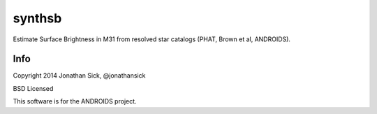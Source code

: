 =======
synthsb
=======

Estimate Surface Brightness in M31 from resolved star catalogs (PHAT, Brown et al, ANDROIDS).

Info
----

Copyright 2014 Jonathan Sick, @jonathansick

BSD Licensed

This software is for the ANDROIDS project.
